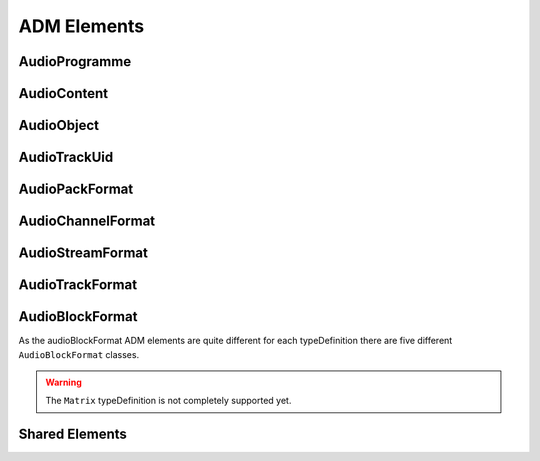 .. reference_elements:

ADM Elements
############

AudioProgramme
--------------

.. doxygenclass:: adm::AudioProgramme
.. doxygenclass:: adm::AudioProgrammeId
.. doxygentypedef:: adm::AudioProgrammeName
.. doxygentypedef:: adm::AudioProgrammeLanguage
.. doxygentypedef:: adm::End
.. doxygentypedef:: adm::MaxDuckingDepth
.. doxygenclass:: adm::AudioProgrammeReferenceScreen

AudioContent
------------

.. doxygenclass:: adm::AudioContent
.. doxygenclass:: adm::AudioContentId
.. doxygentypedef:: adm::AudioContentName
.. doxygentypedef:: adm::AudioContentLanguage
.. doxygentypedef:: adm::DialogueId
.. doxygennamespace:: adm::Dialogue
.. doxygentypedef:: adm::ContentKind
.. doxygentypedef:: adm::NonDialogueContentKind
.. doxygennamespace:: adm::NonDialogueContent
.. doxygentypedef:: adm::DialogueContentKind
.. doxygennamespace:: adm::DialogueContent
.. doxygentypedef:: adm::MixedContentKind
.. doxygennamespace:: adm::MixedContent

AudioObject
-----------

.. doxygenclass:: adm::AudioObject
.. doxygenclass:: adm::AudioObjectId
.. doxygentypedef:: adm::AudioObjectName
.. doxygentypedef:: adm::Interact
.. doxygentypedef:: adm::DisableDucking
.. doxygenclass:: adm::AudioObjectInteraction
.. doxygentypedef:: adm::OnOffInteract
.. doxygentypedef:: adm::GainInteract
.. doxygentypedef:: adm::PositionInteract
.. doxygenclass:: adm::GainInteractionRange
.. doxygenclass:: adm::PositionInteractionRange

AudioTrackUid
-------------

.. doxygenclass:: adm::AudioTrackUid
.. doxygenclass:: adm::AudioTrackUidId
.. doxygentypedef:: adm::SampleRate
.. doxygentypedef:: adm::BitDepth

AudioPackFormat
---------------

.. doxygenclass:: adm::AudioPackFormat
.. doxygenclass:: adm::AudioPackFormatId
.. doxygentypedef:: adm::AudioPackFormatName
.. doxygentypedef:: adm::AbsoluteDistance

AudioChannelFormat
------------------

.. doxygenclass:: adm::AudioChannelFormat
.. doxygenclass:: adm::AudioChannelFormatId
.. doxygentypedef:: adm::AudioChannelFormatName
.. doxygenclass:: adm::Frequency

AudioStreamFormat
-----------------
.. doxygenclass:: adm::AudioStreamFormat
.. doxygenclass:: adm::AudioStreamFormatId
.. doxygentypedef:: adm::AudioStreamFormatName

AudioTrackFormat
----------------
.. doxygenclass:: adm::AudioTrackFormat
.. doxygenclass:: adm::AudioTrackFormatId
.. doxygentypedef:: adm::AudioTrackFormatName

AudioBlockFormat
----------------

As the audioBlockFormat ADM elements are quite different for each typeDefinition
there are five different ``AudioBlockFormat`` classes.

.. warning:: The ``Matrix`` typeDefinition is not completely supported yet.


.. doxygenclass:: adm::AudioBlockFormatDirectSpeakers
.. doxygentypedef:: adm::SpeakerLabel
.. doxygentypedef:: adm::SpeakerLabels
.. doxygentypedef:: adm::SpeakerPosition
.. doxygenclass:: adm::CartesianSpeakerPosition
.. doxygenclass:: adm::SphericalSpeakerPosition

.. doxygenclass:: adm::AudioBlockFormatMatrix

.. doxygenclass:: adm::AudioBlockFormatObjects
.. doxygentypedef:: adm::Cartesian
.. doxygentypedef:: adm::Position
.. doxygenclass:: adm::SphericalPosition
.. doxygenclass:: adm::CartesianPosition
.. doxygentypedef:: adm::Width
.. doxygentypedef:: adm::Height
.. doxygentypedef:: adm::Depth
.. doxygenclass:: adm::ScreenEdgeLock
.. doxygentypedef:: adm::ScreenEdge
.. doxygentypedef:: adm::HorizontalEdge
.. doxygentypedef:: adm::VerticalEdge
.. doxygentypedef:: adm::Diffuse
.. doxygenclass:: adm::ChannelLock
.. doxygentypedef:: adm::ChannelLockFlag
.. doxygentypedef:: adm::MaxDistance
.. doxygenclass:: adm::ObjectDivergence
.. doxygenclass:: adm::JumpPosition
.. doxygentypedef:: adm::JumpPositionFlag
.. doxygentypedef:: adm::InterpolationLength
.. doxygentypedef:: adm::ScreenRef

.. doxygenclass:: adm::AudioBlockFormatHoa
.. doxygentypedef:: adm::Order
.. doxygentypedef:: adm::Degree
.. doxygentypedef:: adm::Normalization
.. doxygentypedef:: adm::NfcRefDist
.. doxygentypedef:: adm::Equation

.. doxygenclass:: adm::AudioBlockFormatBinaural

Shared Elements
---------------

.. doxygentypedef:: adm::Start
.. doxygenclass:: adm::LoudnessMetadata
.. doxygentypedef:: adm::Importance
.. doxygenclass:: adm::AudioBlockFormatId
.. doxygentypedef:: adm::Rtime
.. doxygentypedef:: adm::Duration
.. doxygenclass:: adm::Gain
